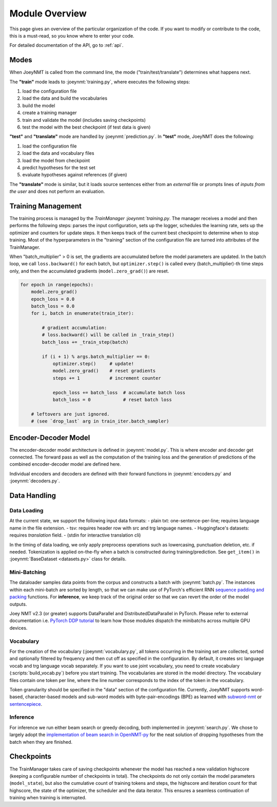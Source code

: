 .. _overview:

===============
Module Overview
===============

This page gives an overview of the particular organization of the code.
If you want to modify or contribute to the code, this is a must-read, so you know where to enter your code.

For detailed documentation of the API, go to :ref:`api`.


Modes
-----

When JoeyNMT is called from the command line, the mode ("train/test/translate") determines what happens next.

The **"train"** mode leads to :joeynmt:`training.py`, where executes the following steps:

1. load the configuration file
2. load the data and build the vocabularies
3. build the model
4. create a training manager
5. train and validate the model (includes saving checkpoints)
6. test the model with the best checkpoint (if test data is given)

**"test"** and **"translate"** mode are handled by :joeynmt:`prediction.py`.
In **"test"** mode, JoeyNMT does the following:

1. load the configuration file
2. load the data and vocabulary files
3. load the model from checkpoint
4. predict hypotheses for the test set
5. evaluate hypotheses against references (if given)

The **"translate"** mode is similar, but it loads source sentences either from an *external* file or prompts lines of *inputs from the user* and does not perform an evaluation.


Training Management
-------------------

The training process is managed by the `TrainManager :joeynmt:`training.py`.
The manager receives a model and then performs the following steps: parses the input configuration, sets up the logger, schedules the learning rate, sets up the optimizer and counters for update steps. It then keeps track of the current best checkpoint to determine when to stop training.
Most of the hyperparameters in the "training" section of the configuration file are turned into attributes of the TrainManager.

When "batch_multiplier" > 0 is set, the gradients are accumulated before the model parameters are updated. In the batch loop, we call ``loss.backward()``  for each batch, but ``optimizer.step()`` is called every (batch_multiplier)-th time steps only, and then the accumulated gradients (``model.zero_grad()``) are reset.

.. code-block:: python

    for epoch in range(epochs):
        model.zero_grad()
        epoch_loss = 0.0
        batch_loss = 0.0
        for i, batch in enumerate(train_iter):

            # gradient accumulation:
            # loss.backward() will be called in _train_step()
            batch_loss += _train_step(batch)

            if (i + 1) % args.batch_multiplier == 0:
                optimizer.step()     # update!
                model.zero_grad()    # reset gradients
                steps += 1           # increment counter

                epoch_loss += batch_loss  # accumulate batch loss
                batch_loss = 0            # reset batch loss

        # leftovers are just ignored.
        # (see `drop_last` arg in train_iter.batch_sampler)


Encoder-Decoder Model
---------------------

The encoder-decoder model architecture is defined in :joeynmt:`model.py`.
This is where encoder and decoder get connected. The forward pass as well as the computation of the training loss and the generation of predictions of the combined encoder-decoder model are defined here.

Individual encoders and decoders are defined with their forward functions in :joeynmt:`encoders.py` and :joeynmt:`decoders.py`.


Data Handling
-------------

Data Loading
^^^^^^^^^^^^

At the current state, we support the following input data formats:
- plain txt: one-sentence-per-line; requires language name in the file extension.
- tsv: requires header row with src and trg language names.
- Huggingface's datasets: requires `translation` field.  
- (stdin for interactive translation cli)

In the timing of data loading, we only apply preprocess operations such as lowercasing, punctuation deletion, etc. if needed.
Tokenization is applied on-the-fly when a batch is constructed during training/prediction. See ``get_item()`` in :joeynmt:`BaseDataset <datasets.py>` class for details.


Mini-Batching
^^^^^^^^^^^^^

The dataloader samples data points from the corpus and constructs a batch with :joeynmt:`batch.py`. The instances within each mini-batch are sorted by length, so that we can make use of PyTorch's efficient RNN `sequence padding and packing <https://gist.github.com/Tushar-N/dfca335e370a2bc3bc79876e6270099e>`_ functions. For **inference**, we keep track of the original order so that we can revert the order of the model outputs.

Joey NMT v2.3 (or greater) supports DataParallel and DistributedDataParallel in PyTorch. Please refer to external documentation i.e. `PyTorch DDP tutorial <https://pytorch.org/tutorials/intermediate/dist_tuto.html>`_ to learn how those modules dispatch the minibatchs across multiple GPU devices.


Vocabulary
^^^^^^^^^^

For the creation of the vocabulary (:joeynmt:`vocabulary.py`, all tokens occurring in the training set are collected, sorted and optionally filtered by frequency and then cut off as specified in the configuration. By default, it creates src language vocab and trg language vocab separately. If you want to use joint vocabulary, you need to create vocabulary (:scripts:`build_vocab.py`) before you start training.
The vocabularies are stored in the model directory. The vocabulary files contain one token per line, where the line number corresponds to the index of the token in the vocabulary.

Token granularity should be specified in the "data" section of the configuration file. Currently, JoeyNMT supports word-based, character-based models and sub-word models with byte-pair-encodings (BPE) as learned with `subword-nmt <https://github.com/rsennrich/subword-nmt>`_ or `sentencepiece <https://github.com/google/sentencepiece>`_.


Inference
^^^^^^^^^

For inference we run either beam search or greedy decoding, both implemented in :joeynmt:`search.py`.
We chose to largely adopt the `implementation of beam search in OpenNMT-py <https://github.com/OpenNMT/OpenNMT-py/blob/master/onmt/translate/beam_search.py>`_ for the neat solution of dropping hypotheses from the batch when they are finished.


Checkpoints
-----------
The TrainManager takes care of saving checkpoints whenever the model has reached a new validation highscore (keeping a configurable number of checkpoints in total).
The checkpoints do not only contain the model parameters (``model_state``), but also the cumulative count of training tokens and steps, the highscore and iteration count for that highscore, the state of the optimizer, the scheduler and the data iterator.
This ensures a seamless continuation of training when training is interrupted.
